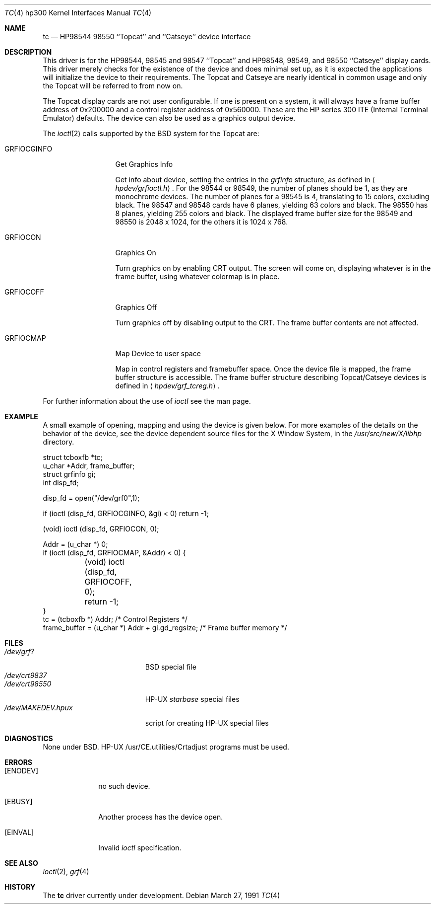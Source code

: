 .\"	$OpenBSD: tc.4,v 1.2 1999/07/09 13:35:46 aaron Exp $
.\" Copyright (c) 1990, 1991 The Regents of the University of California.
.\" All rights reserved.
.\"
.\" This code is derived from software contributed to Berkeley by
.\" the Systems Programming Group of the University of Utah Computer
.\" Science Department.
.\"
.\" Redistribution and use in source and binary forms, with or without
.\" modification, are permitted provided that the following conditions
.\" are met:
.\" 1. Redistributions of source code must retain the above copyright
.\"    notice, this list of conditions and the following disclaimer.
.\" 2. Redistributions in binary form must reproduce the above copyright
.\"    notice, this list of conditions and the following disclaimer in the
.\"    documentation and/or other materials provided with the distribution.
.\" 3. All advertising materials mentioning features or use of this software
.\"    must display the following acknowledgement:
.\"	This product includes software developed by the University of
.\"	California, Berkeley and its contributors.
.\" 4. Neither the name of the University nor the names of its contributors
.\"    may be used to endorse or promote products derived from this software
.\"    without specific prior written permission.
.\"
.\" THIS SOFTWARE IS PROVIDED BY THE REGENTS AND CONTRIBUTORS ``AS IS'' AND
.\" ANY EXPRESS OR IMPLIED WARRANTIES, INCLUDING, BUT NOT LIMITED TO, THE
.\" IMPLIED WARRANTIES OF MERCHANTABILITY AND FITNESS FOR A PARTICULAR PURPOSE
.\" ARE DISCLAIMED.  IN NO EVENT SHALL THE REGENTS OR CONTRIBUTORS BE LIABLE
.\" FOR ANY DIRECT, INDIRECT, INCIDENTAL, SPECIAL, EXEMPLARY, OR CONSEQUENTIAL
.\" DAMAGES (INCLUDING, BUT NOT LIMITED TO, PROCUREMENT OF SUBSTITUTE GOODS
.\" OR SERVICES; LOSS OF USE, DATA, OR PROFITS; OR BUSINESS INTERRUPTION)
.\" HOWEVER CAUSED AND ON ANY THEORY OF LIABILITY, WHETHER IN CONTRACT, STRICT
.\" LIABILITY, OR TORT (INCLUDING NEGLIGENCE OR OTHERWISE) ARISING IN ANY WAY
.\" OUT OF THE USE OF THIS SOFTWARE, EVEN IF ADVISED OF THE POSSIBILITY OF
.\" SUCH DAMAGE.
.\"
.\"     from: @(#)tc.4	5.2 (Berkeley) 3/27/91
.\"
.Dd March 27, 1991
.Dt TC 4 hp300
.Os
.Sh NAME
.Nm \&tc
.Nd
.Tn HP98544
98550 ``Topcat'' and ``Catseye'' device interface
.Sh DESCRIPTION
This driver is for the
.Tn HP98544 ,
98545 and 98547 ``Topcat''
and
.Tn HP98548 ,
98549, and 98550 ``Catseye'' display cards.
This driver merely checks for the existence of the device
and does minimal set up, as it is expected the applications will initialize
the device to their requirements.
The Topcat and Catseye are nearly identical in common usage and only the
Topcat will be referred to from now on.
.Pp
The Topcat display cards are not user configurable.  If one is present on a
system, it will always have a frame buffer address of 0x200000 and a control
register address of 0x560000.  These are the
.Tn HP
series 300
.Tn ITE
(Internal
Terminal Emulator) defaults.  The device can also be used as a graphics output
device.
.Pp
The
.Xr ioctl 2
calls supported by the
.Bx
system for the Topcat are:
.Bl -tag -width GRFIOCGINFO
.It Dv GRFIOCGINFO
Get Graphics Info
.Pp
Get info about device, setting the entries in the
.Ar grfinfo
structure, as defined in
.Aq Pa hpdev/grfioctl.h .
For the 98544 or 98549,
the number of planes should be 1, as they are monochrome devices.
The number of planes for a 98545 is 4, translating to 15 colors,
excluding black.
The 98547 and 98548 cards have 6 planes, yielding 63 colors and black.
The 98550 has 8 planes, yielding 255 colors and black.
The displayed frame buffer size for the 98549 and 98550 is 2048 x 1024,
for the others it is 1024 x 768.
.It Dv GRFIOCON
Graphics On
.Pp
Turn graphics on by enabling
.Tn CRT
output.  The screen will come on, displaying
whatever is in the frame buffer, using whatever colormap is in place.
.It Dv GRFIOCOFF
Graphics Off
.Pp
Turn graphics off by disabling output to the
.Tn CRT .
The frame buffer contents
are not affected.
.It Dv GRFIOCMAP
Map Device to user space
.Pp
Map in control registers and framebuffer space. Once the device file is
mapped, the frame buffer structure is accessible.  The frame buffer structure
describing Topcat/Catseye devices is defined in
.Aq Pa hpdev/grf_tcreg.h .
.El
.Pp
For further information about the use of
.Xr ioctl
see the man page.
.Sh EXAMPLE
A small example of opening, mapping and using the device is given below.
For more examples of the details on the behavior of the device, see the device
dependent source files for the X Window System, in the
.Pa /usr/src/new/X/libhp
directory.
.Bd -literal
struct tcboxfb *tc;
u_char *Addr, frame_buffer;
struct grfinfo gi;
int disp_fd;

disp_fd = open("/dev/grf0",1);

if (ioctl (disp_fd, GRFIOCGINFO, &gi) < 0) return -1;

(void) ioctl (disp_fd, GRFIOCON, 0);

Addr = (u_char *) 0;
if (ioctl (disp_fd, GRFIOCMAP, &Addr) < 0) {
	(void) ioctl (disp_fd, GRFIOCOFF, 0);
	return -1;
}
tc = (tcboxfb *) Addr;                          /* Control Registers   */
frame_buffer = (u_char *) Addr + gi.gd_regsize; /* Frame buffer memory */
.Ed
.Sh FILES
.Bl -tag -width /dev/MAKEDEV.hpux -compact
.It Pa /dev/grf?
.Bx
special file
.It Pa /dev/crt9837
.It Pa /dev/crt98550
.Tn HP-UX
.Em starbase
special files
.It Pa /dev/MAKEDEV.hpux
script for creating
.Tn HP-UX
special files
.El
.Sh DIAGNOSTICS
None under
.Bx .
.Tn HP-UX
.Tn /usr/CE.utilities/Crtadjust
programs must be used.
.Sh ERRORS
.Bl -tag -width [EINVAL]
.It Bq Er ENODEV
no such device.
.It Bq Er EBUSY
Another process has the device open.
.It Bq Er EINVAL
Invalid
.Xr ioctl
specification.
.El
.Sh SEE ALSO
.Xr ioctl 2 ,
.Xr grf 4
.Sh HISTORY
The
.Nm
driver
.Ud
